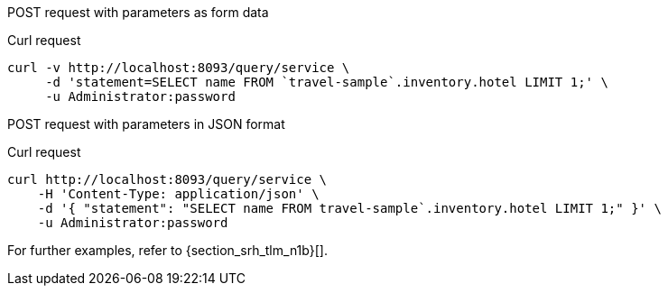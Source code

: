 [[example-1]]
====
POST request with parameters as form data

.Curl request
[source,sh]
----
curl -v http://localhost:8093/query/service \
     -d 'statement=SELECT name FROM `travel-sample`.inventory.hotel LIMIT 1;' \
     -u Administrator:password
----
====

[[example-2]]
====
POST request with parameters in JSON format

.Curl request
[source,sh]
----
curl http://localhost:8093/query/service \
    -H 'Content-Type: application/json' \
    -d '{ "statement": "SELECT name FROM travel-sample`.inventory.hotel LIMIT 1;" }' \
    -u Administrator:password
----
====

For further examples, refer to {section_srh_tlm_n1b}[].